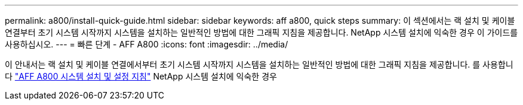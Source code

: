 ---
permalink: a800/install-quick-guide.html 
sidebar: sidebar 
keywords: aff a800, quick steps 
summary: 이 섹션에서는 랙 설치 및 케이블 연결부터 초기 시스템 시작까지 시스템을 설치하는 일반적인 방법에 대한 그래픽 지침을 제공합니다. NetApp 시스템 설치에 익숙한 경우 이 가이드를 사용하십시오. 
---
= 빠른 단계 - AFF A800
:icons: font
:imagesdir: ../media/


[role="lead"]
이 안내서는 랙 설치 및 케이블 연결에서부터 초기 시스템 시작까지 시스템을 설치하는 일반적인 방법에 대한 그래픽 지침을 제공합니다. 를 사용합니다 link:https://library.netapp.com/ecm/ecm_download_file/ECMLP2842668["AFF A800 시스템 설치 및 설정 지침"^] NetApp 시스템 설치에 익숙한 경우
